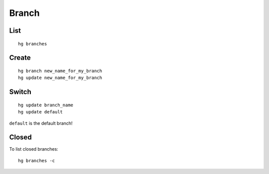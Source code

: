 Branch
******

List
====

::

  hg branches

Create
======

::

  hg branch new_name_for_my_branch
  hg update new_name_for_my_branch

Switch
======

::

  hg update branch_name
  hg update default

``default`` is the default branch!

Closed
======

To list closed branches:

::

  hg branches -c
